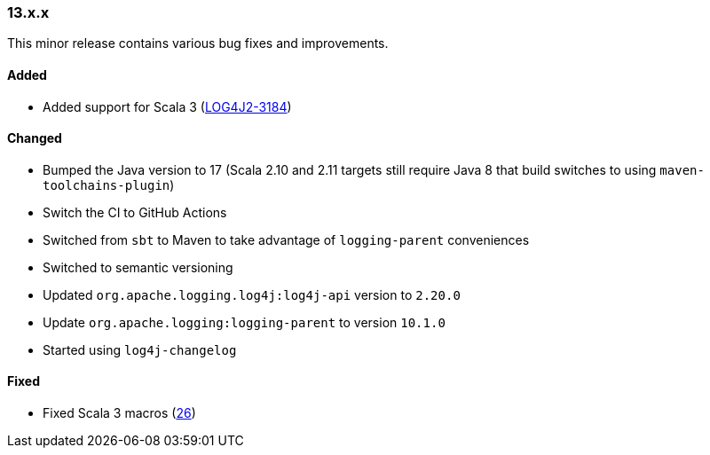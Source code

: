 ////
    Licensed to the Apache Software Foundation (ASF) under one or more
    contributor license agreements.  See the NOTICE file distributed with
    this work for additional information regarding copyright ownership.
    The ASF licenses this file to You under the Apache License, Version 2.0
    (the "License"); you may not use this file except in compliance with
    the License.  You may obtain a copy of the License at

    http://www.apache.org/licenses/LICENSE-2.0

    Unless required by applicable law or agreed to in writing, software
    distributed under the License is distributed on an "AS IS" BASIS,
    WITHOUT WARRANTIES OR CONDITIONS OF ANY KIND, either express or implied.
    See the License for the specific language governing permissions and
    limitations under the License.
////

////
    ██     ██  █████  ██████  ███    ██ ██ ███    ██  ██████  ██
    ██     ██ ██   ██ ██   ██ ████   ██ ██ ████   ██ ██       ██
    ██  █  ██ ███████ ██████  ██ ██  ██ ██ ██ ██  ██ ██   ███ ██
    ██ ███ ██ ██   ██ ██   ██ ██  ██ ██ ██ ██  ██ ██ ██    ██
     ███ ███  ██   ██ ██   ██ ██   ████ ██ ██   ████  ██████  ██

    IF THIS FILE DOESN'T HAVE A `.ftl` SUFFIX, IT IS AUTO-GENERATED, DO NOT EDIT IT!

    Version-specific release notes (`7.8.0.adoc`, etc.) are generated from `src/changelog/*/.release-notes.adoc.ftl`.
    Auto-generation happens during `generate-sources` phase of Maven.
    Hence, you must always

    1. Find and edit the associated `.release-notes.adoc.ftl`
    2. Run `./mvnw generate-sources`
    3. Commit both `.release-notes.adoc.ftl` and the generated `7.8.0.adoc`
////

[#release-notes-13-x-x]
=== 13.x.x



This minor release contains various bug fixes and improvements.


==== Added

* Added support for Scala 3 (https://issues.apache.org/jira/browse/LOG4J2-3184[LOG4J2-3184])

==== Changed

* Bumped the Java version to 17 (Scala 2.10 and 2.11 targets still require Java 8 that build switches to using `maven-toolchains-plugin`)
* Switch the CI to GitHub Actions
* Switched from `sbt` to Maven to take advantage of `logging-parent` conveniences
* Switched to semantic versioning
* Updated `org.apache.logging.log4j:log4j-api` version to `2.20.0`
* Update `org.apache.logging:logging-parent` to version `10.1.0`
* Started using `log4j-changelog`

==== Fixed

* Fixed Scala 3 macros (https://github.com/apache/logging-log4j-scala/pull/26[26])
